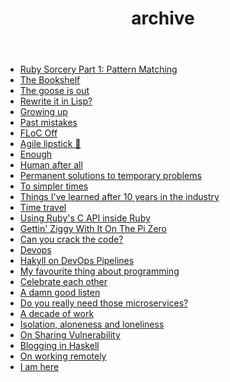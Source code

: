 #+TITLE: archive

- [[file:ruby-sorcery.org][Ruby Sorcery Part 1: Pattern Matching]]
- [[file:the-bookshelf.org][The Bookshelf]]
- [[file:the-goose-is-out.org][The goose is out]]
- [[file:rewrite-it-in-lisp.org][Rewrite it in Lisp?]]
- [[file:growing-up.org][Growing up]]
- [[file:past-mistakes.org][Past mistakes]]
- [[file:floc-off.org][FLoC Off]]
- [[file:agile-lipstick.org][Agile lipstick 💄]]
- [[file:enough.org][Enough]]
- [[file:human-after-all.org][Human after all]]
- [[file:permanent-solutions-to-temporary-problems.org][Permanent solutions to temporary problems]]
- [[file:to-simpler-times.org][To simpler times]]
- [[file:things-ive-changed-my-mind-on.org][Things I've learned after 10 years in the industry]]
- [[file:time-travel.org][Time travel]]
- [[file:using-ruby-c-in-ruby.org][Using Ruby's C API inside Ruby]]
- [[file:gettin-ziggy-with-it-pi-zero.org][Gettin' Ziggy With It On The Pi Zero]]
- [[file:can-you-crack-the-code.org][Can you crack the code?]]
- [[file:devops.org][Devops]]
- [[file:hakyll-on-devops-pipelines.org][Hakyll on DevOps Pipelines]]
- [[file:my-favourite-thing-about-programming.org][My favourite thing about programming]]
- [[file:celebrate-each-other.org][Celebrate each other]]
- [[file:a-damn-good-listen.org][A damn good listen]]
- [[file:do-you-really-need-those-microservices.org][Do you really need those microservices?]]
- [[file:a-decade-of-work.org][A decade of work]]
- [[file:isolation-aloneness-and-loneliness.org][Isolation, aloneness and loneliness]]
- [[file:on-sharing-vulnerability.org][On Sharing Vulnerability]]
- [[file:blogging-in-haskell.org][Blogging in Haskell]]
- [[file:on-working-remotely.org][On working remotely]]
- [[file:i-am-here.org][I am here]]